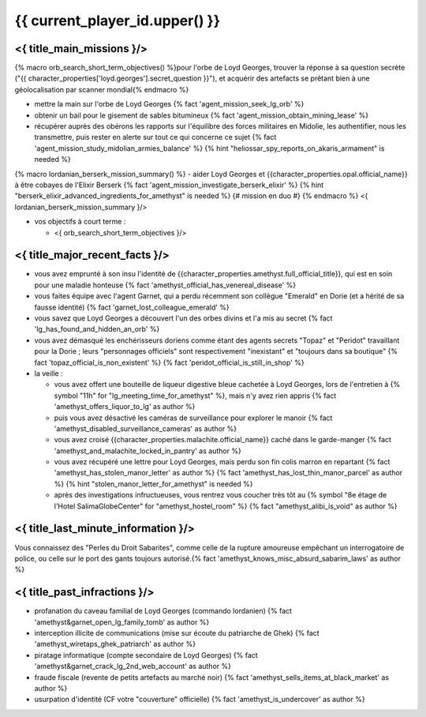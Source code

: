 {{ current_player_id.upper() }}
##################################


<{ title_main_missions }/>
=============================================================

{% macro orb_search_short_term_objectives() %}pour l'orbe de Loyd Georges, trouver la réponse à sa question secrète ("{{ character_properties['loyd.georges'].secret_question }}"), et acquérir des artefacts se prêtant bien à une géolocalisation par scanner mondial{% endmacro %}

- mettre la main sur l'orbe de Loyd Georges {% fact 'agent_mission_seek_lg_orb' %}
- obtenir un bail pour le gisement de sables bitumineux {% fact 'agent_mission_obtain_mining_lease' %}

- récupérer auprès des obérons les rapports sur l'équilibre des forces militaires en Midolie, les authentifier, nous les transmettre, puis rester en alerte sur tout ce qui concerne ce sujet {% fact 'agent_mission_study_midolian_armies_balance' %} {% hint "heliossar_spy_reports_on_akaris_armament" is needed %}

{% macro lordanian_berserk_mission_summary() %}
- aider Loyd Georges et {{character_properties.opal.official_name}} à être cobayes de l'Elixir Berserk {% fact 'agent_mission_investigate_berserk_elixir' %} {% hint "berserk_elixir_advanced_ingredients_for_amethyst" is needed %} {# mission en duo #}
{% endmacro %}
<{ lordanian_berserk_mission_summary }/>

- vos objectifs à court terme :

  - <{ orb_search_short_term_objectives }/>
  


<{ title_major_recent_facts }/>
=========================================================

- vous avez emprunté à son insu l'identité de {{character_properties.amethyst.full_official_title}}, qui est en soin pour une maladie honteuse  {% fact 'amethyst_official_has_venereal_disease' %}
- vous faites équipe avec l'agent Garnet, qui a perdu récemment son collègue "Emerald" en Dorie (et a hérité de sa fausse identité) {% fact 'garnet_lost_colleague_emerald' %}
- vous savez que Loyd Georges a découvert l'un des orbes divins et l'a mis au secret {% fact 'lg_has_found_and_hidden_an_orb' %}
- vous avez démasqué les enchérisseurs doriens comme étant des agents secrets "Topaz" et "Peridot" travaillant pour la Dorie ; leurs "personnages officiels" sont respectivement "inexistant" et "toujours dans sa boutique" {% fact 'topaz_official_is_non_existent' %} {% fact 'peridot_official_is_still_in_shop' %}

- la veille :

  - vous avez offert une bouteille de liqueur digestive bleue cachetée à Loyd Georges, lors de l'entretien à {% symbol "11h" for "lg_meeting_time_for_amethyst" %}, mais n'y avez rien appris {% fact 'amethyst_offers_liquor_to_lg' as author %}
  - puis vous avez désactivé les caméras de surveillance pour explorer le manoir {% fact 'amethyst_disabled_surveillance_cameras' as author %}
  - vous avez croisé {{character_properties.malachite.official_name}} caché dans le garde-manger {% fact 'amethyst_and_malachite_locked_in_pantry' as author %}
  - vous avez récupéré une lettre pour Loyd Georges, mais perdu son fin colis marron en repartant {% fact 'amethyst_has_stolen_manor_letter' as author %} {% fact 'amethyst_has_lost_thin_manor_parcel' as author %} {% hint "stolen_manor_letter_for_amethyst" is needed %}
  - après des investigations infructueuses, vous rentrez vous coucher très tôt au {% symbol "8e étage de l'Hotel SalimaGlobeCenter" for "amethyst_hostel_room" %} {% fact "amethyst_alibi_is_void" as author %}



<{ title_last_minute_information }/>
=============================================

Vous connaissez des "Perles du Droit Sabarites", comme celle de la rupture amoureuse empêchant un interrogatoire de police, ou celle sur le port des gants toujours autorisé.{% fact 'amethyst_knows_misc_absurd_sabarim_laws' as author %}



<{ title_past_infractions }/>
======================================================

.. Voici les actions dont vous vous êtes rendu coupable durant ces premières semaines d'opérations :

- profanation du caveau familial de Loyd Georges (commando lordanien)  {% fact 'amethyst&garnet_open_lg_family_tomb' as author %}
- interception illicite de communications (mise sur écoute du patriarche de Ghek) {% fact 'amethyst_wiretaps_ghek_patriarch' as author %}
- piratage informatique (compte secondaire de Loyd Georges) {% fact 'amethyst&garnet_crack_lg_2nd_web_account' as author %}
- fraude fiscale (revente de petits artefacts au marché noir) {% fact 'amethyst_sells_items_at_black_market' as author %}
- usurpation d'identité (CF votre "couverture" officielle) {% fact 'amethyst_is_undercover' as author %}

